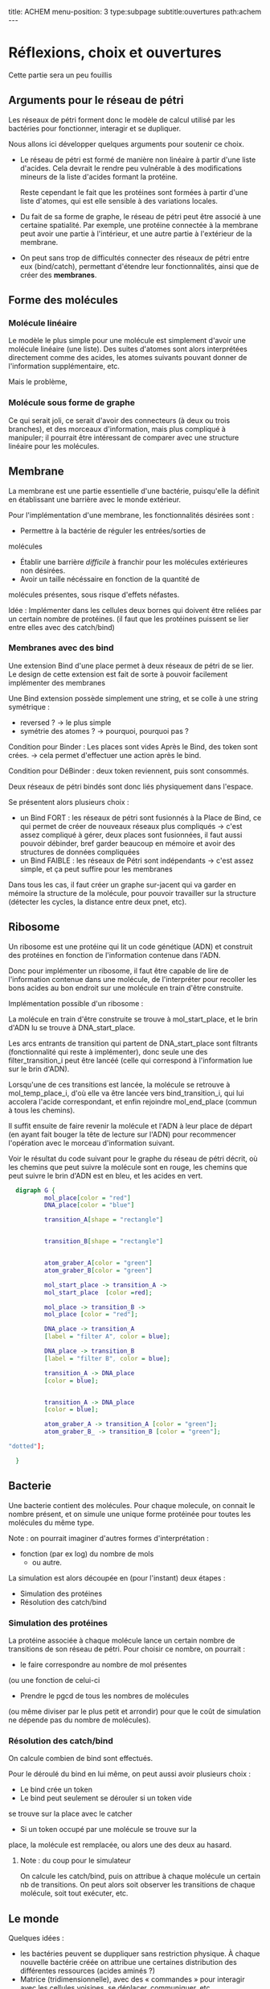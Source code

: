 #+OPTIONS: ^:{}
#+OPTIONS: toc:nil  


title: ACHEM
menu-position: 3
type:subpage
subtitle:ouvertures
path:achem
@@html:---@@


* Réflexions, choix et ouvertures

Cette partie sera un peu fouillis
     
** Arguments pour le réseau de pétri

Les réseaux de pétri forment donc le modèle de calcul utilisé par
les bactéries pour fonctionner, interagir et se dupliquer.

Nous allons ici développer quelques arguments pour soutenir 
ce choix.
 
 + Le réseau de pétri est formé de manière non linéaire à partir d'une 
   liste d'acides. Cela devrait le rendre peu vulnérable à des 
   modifications mineurs de la liste d'acides formant la protéine.

   Reste cependant le fait que les protéines sont formées à partir 
   d'une liste d'atomes, qui est elle sensible à des variations locales.

 + Du fait de sa forme de graphe, le réseau de pétri peut être associé
   à une certaine spatialité. Par exemple, une protéine connectée à
   la membrane peut avoir une partie à l'intérieur, et une autre partie
   à l'extérieur de la membrane.

 + On peut sans trop de difficultés connecter des réseaux de pétri 
   entre eux (bind/catch), permettant d'étendre leur fonctionnalités,
   ainsi que de créer des *membranes*.

** Forme des molécules

*** Molécule linéaire

     Le modèle le plus simple pour une molécule est simplement d'avoir
     une molécule linéaire (une liste).
     Des suites d'atomes sont alors interprétées directement comme 
     des acides, les atomes suivants pouvant donner de l'information 
     supplémentaire, etc.

     Mais le problème, 
     
*** Molécule sous forme de graphe
     
    Ce qui serait joli, ce serait d'avoir des connecteurs (à deux ou 
    trois branches), et des morceaux d'information, mais plus 
    compliqué à manipuler; il pourrait être intéressant de comparer 
    avec une structure linéaire pour les molécules.

** Membrane

   La membrane est une partie essentielle d'une bactérie, puisqu'elle 
   la définit en établissant une barrière avec le monde extérieur.

   Pour l'implémentation d'une membrane, les fonctionnalités désirées 
   sont :
    + Permettre à la bactérie de réguler les entrées/sorties de 
    molécules
    + Établir une barrière /difficile/ à franchir pour les molécules
      extérieures non désirées.
    + Avoir un taille nécéssaire en fonction de la quantité de 
    molécules présentes, sous risque d'effets néfastes.
   
   Idée : Implémenter dans les cellules deux bornes qui doivent 
   être reliées par un certain nombre de protéines.
   (il faut que les protéines puissent se lier entre elles avec 
   des catch/bind)

*** Membranes avec des bind

    Une extension Bind d'une place permet à deux réseaux de pétri 
    de se lier. Le design de cette extension est fait de sorte 
    à pouvoir facilement implémenter des membranes

    Une Bind extension possède simplement une string, et se colle
    à une string symétrique :
     + reversed ? -> le plus simple
     + symétrie des atomes ? -> pourquoi, pourquoi pas ?

    Condition pour Binder : Les places sont vides
    Après le Bind, des token sont crées. -> cela permet d'effectuer
    une action après le  bind.

    Condition pour DéBinder : deux token reviennent, puis sont consommés.
    
    
    Deux réseaux de pétri bindés sont donc liés physiquement dans l'espace.

    Se présentent alors plusieurs choix :
     + un Bind FORT : les réseaux de pétri sont fusionnés à la Place
       de Bind, ce qui permet de créer de nouveaux réseaux plus 
       compliqués
       -> c'est assez compliqué à gérer, deux places sont fusionnées,
       il faut aussi pouvoir débinder, bref garder beaucoup en mémoire
       et avoir des structures de données compliquées
     + un Bind FAIBLE : les réseaux de Pétri sont indépendants
       -> c'est assez simple, et ça peut suffire pour les membranes

    Dans tous les cas, il faut créer un graphe sur-jacent qui va garder 
    en mémoire la structure de la molécule, pour pouvoir travailler sur 
    la structure (détecter les cycles, la distance entre deux pnet, etc).
      
** Ribosome

   Un ribosome est une protéine qui lit un code génétique (ADN) et 
   construit des protéines en fonction de l'information contenue dans 
   l'ADN.

   Donc pour implémenter un ribosome, il faut être capable de lire de
   l'information contenue dans une molécule, de l'interpréter pour 
   recoller les bons acides au bon endroit sur une molécule en train
   d'être construite.

**** Implémentation possible d'un ribosome : 
    La molécule en train d'être construite se trouve à mol_start_place, 
    et le brin d'ADN lu se trouve à DNA_start_place.
    
    Les arcs entrants de transition qui partent de DNA_start_place sont 
    filtrants (fonctionnalité qui reste à implémenter), donc seule une 
    des filter_transition_i peut être lancéé (celle qui correspond à 
    l'information lue sur le brin d'ADN). 
    
    Lorsqu'une de ces transitions est lancée, la molécule se retrouve à 
    mol_temp_place_i, d'où elle va être lancée vers bind_transition_i, 
    qui lui accolera l'acide correspondant, et enfin rejoindre 
    mol_end_place (commun à tous les chemins).

    Il suffit ensuite de faire revenir la molécule et l'ADN à leur 
    place de départ (en ayant fait bouger la tête de lecture sur l'ADN) 
    pour recommencer l'opération avec le morceau d'information suivant.

    Voir le résultat du code suivant pour le graphe du réseau de pétri
    décrit, où les chemins que peut suivre la molécule sont en rouge, 
    les chemins que peut suivre le brin d'ADN est en bleu, et les acides
    en vert.

#+BEGIN_SRC dot :file images/ribosome.png :cmdline -Kdot -Tpng
  digraph G {
          mol_place[color = "red"]
          DNA_place[color = "blue"]
          
          transition_A[shape = "rectangle"]
          
          
          transition_B[shape = "rectangle"]
          
          
          atom_graber_A[color = "green"]
          atom_graber_B[color = "green"]
                    
          mol_start_place -> transition_A ->
          mol_start_place  [color =red];

          mol_place -> transition_B ->
          mol_place [color = "red"];

          DNA_place -> transition_A
          [label = "filter A", color = blue];

          DNA_place -> transition_B
          [label = "filter B", color = blue];
          
          transition_A -> DNA_place
          [color = blue];

          
          transition_A -> DNA_place
          [color = blue];

          atom_graber_A -> transition_A [color = "green"];
          atom_graber_B_ -> transition_B [color = "green"];

"dotted"];
          
  }
#+END_SRC
 
#+RESULTS:
    [[file:images/ribosome.png]]


** Bacterie
   Une bacterie contient des molécules. Pour chaque molecule, on 
   connait le nombre présent, et on simule une unique forme protéinée 
   pour toutes les molécules du même type.
***** Note : on pourrait imaginer d'autres formes d'interprétation :
     + fonction (par ex log) du nombre de mols
      + ou autre.

     La simulation est alors découpée en (pour l'instant) deux étapes :
      + Simulation des protéines
      + Résolution des catch/bind

*** Simulation des protéines

  La protéine associée à chaque molécule lance un certain nombre
  de transitions de son réseau de pétri. Pour choisir ce nombre,
  on pourrait :
   + le faire correspondre au nombre de mol présentes
   (ou une fonction de celui-ci
   + Prendre le pgcd de tous les nombres de molécules
   (ou même diviser par le plus petit et arrondir)
   pour que le coût de simulation ne dépende pas du 
   nombre de molécules).

*** Résolution des catch/bind

    On calcule combien de bind sont effectués.

    Pour le déroulé du bind en lui même, on peut aussi avoir
    plusieurs choix :
      + Le bind crée un token
      + Le bind peut seulement se dérouler si un token vide
      se trouve sur la place avec le catcher
      + Si un token occupé par une molécule se trouve sur la
      place, la molécule est remplacée, ou alors une des deux 
      au hasard.


***** Note : du coup pour le simulateur
      On calcule les catch/bind, puis
      on attribue à chaque molécule un certain
      nb de transitions. On peut alors soit
      observer les transitions de chaque molécule,
      soit tout exécuter, etc.

** Le monde

    Quelques idées : 
 + les bactéries peuvent se duppliquer sans restriction physique.
   À chaque nouvelle bactérie créée on attribue une certaines
   distribution des différentes ressources (acides aminés ?)
 + Matrice (tridimensionnelle), avec des « commandes » pour 
   interagir avec les cellules voisines, se déplacer,
   communiquer, etc..
 + Hôtes pour simuler un comportement multicellulaire : 
   l'hôte a différents emplacements pour cellules, où 
   se trouvent  des recepteurs particuliers, qui permettent
   à l'hôte d'effectuer des actions dans un autre monde physique.
 + Graphe (lazy ?) ou les nœuds contiennent pour chaque arc une 
   interface permettant de simuler une membrane. On peut imaginer
   différentes interfaces, avec différents niveaux de « difficulté ».

** Énergie
   Les tokens peuvent être un bon moyen de gérer les échanges 
   énergétiques. Le mieux serait sans-doute de faire comme en vrai, 
   c'est à dire qu'établir un liaison coûte de l'énergie, qui est 
   libérée lorsque la liaison est rompue. Ça implique de modifier un 
   peu le condition de grab et de catch/bind, mais ça devrait se faire 
   pas trop difficilement.
   On peut aussi penser à faire des transferts d'énergie entre une 
   protéine et la molécule grabée.
** Dans un futur lointain

   Pour que les bactéries puissent avoir un comportement efficace, il 
   faudrait qu'il y ait de l'information ambiante, qui représente 
   plusieurs aspects du monde alentour, que les bactéries puissent 
   mesurer

   Implémenter un système similaire à tierra, où les bactéries qui 
   font des actions « interdites » reçoivent un malus, et finissent
   par mourir ?
   (par exemple : problème de transition, problème lors du décalage
   d'une molécule à l'intérieur d'

   
